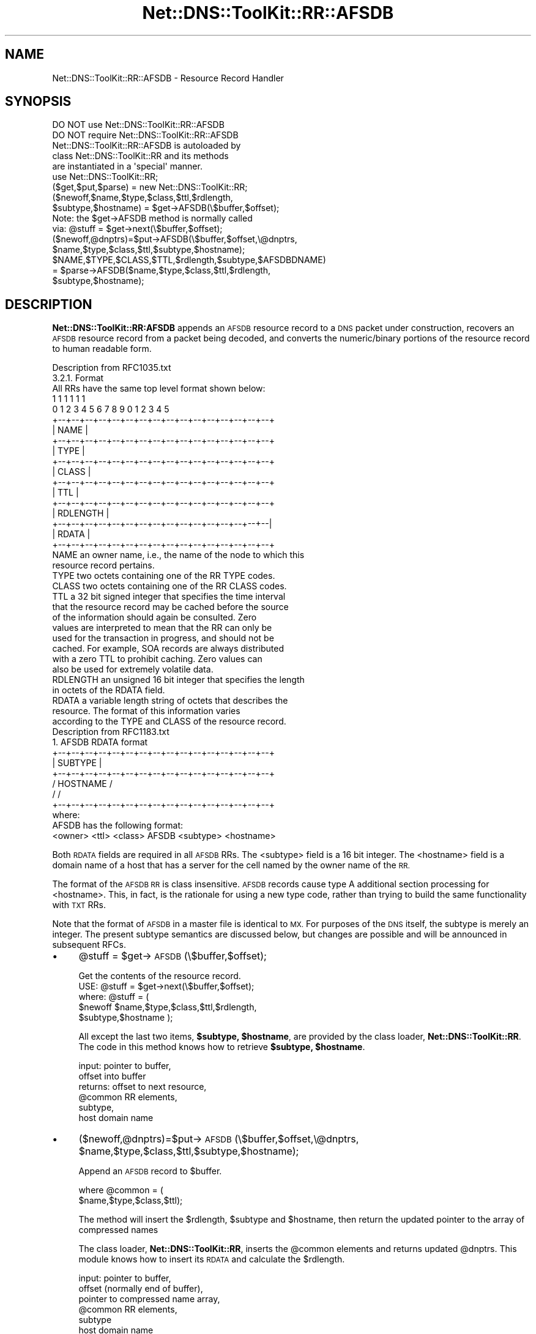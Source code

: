 .\" Automatically generated by Pod::Man 4.14 (Pod::Simple 3.40)
.\"
.\" Standard preamble:
.\" ========================================================================
.de Sp \" Vertical space (when we can't use .PP)
.if t .sp .5v
.if n .sp
..
.de Vb \" Begin verbatim text
.ft CW
.nf
.ne \\$1
..
.de Ve \" End verbatim text
.ft R
.fi
..
.\" Set up some character translations and predefined strings.  \*(-- will
.\" give an unbreakable dash, \*(PI will give pi, \*(L" will give a left
.\" double quote, and \*(R" will give a right double quote.  \*(C+ will
.\" give a nicer C++.  Capital omega is used to do unbreakable dashes and
.\" therefore won't be available.  \*(C` and \*(C' expand to `' in nroff,
.\" nothing in troff, for use with C<>.
.tr \(*W-
.ds C+ C\v'-.1v'\h'-1p'\s-2+\h'-1p'+\s0\v'.1v'\h'-1p'
.ie n \{\
.    ds -- \(*W-
.    ds PI pi
.    if (\n(.H=4u)&(1m=24u) .ds -- \(*W\h'-12u'\(*W\h'-12u'-\" diablo 10 pitch
.    if (\n(.H=4u)&(1m=20u) .ds -- \(*W\h'-12u'\(*W\h'-8u'-\"  diablo 12 pitch
.    ds L" ""
.    ds R" ""
.    ds C` ""
.    ds C' ""
'br\}
.el\{\
.    ds -- \|\(em\|
.    ds PI \(*p
.    ds L" ``
.    ds R" ''
.    ds C`
.    ds C'
'br\}
.\"
.\" Escape single quotes in literal strings from groff's Unicode transform.
.ie \n(.g .ds Aq \(aq
.el       .ds Aq '
.\"
.\" If the F register is >0, we'll generate index entries on stderr for
.\" titles (.TH), headers (.SH), subsections (.SS), items (.Ip), and index
.\" entries marked with X<> in POD.  Of course, you'll have to process the
.\" output yourself in some meaningful fashion.
.\"
.\" Avoid warning from groff about undefined register 'F'.
.de IX
..
.nr rF 0
.if \n(.g .if rF .nr rF 1
.if (\n(rF:(\n(.g==0)) \{\
.    if \nF \{\
.        de IX
.        tm Index:\\$1\t\\n%\t"\\$2"
..
.        if !\nF==2 \{\
.            nr % 0
.            nr F 2
.        \}
.    \}
.\}
.rr rF
.\" ========================================================================
.\"
.IX Title "Net::DNS::ToolKit::RR::AFSDB 3"
.TH Net::DNS::ToolKit::RR::AFSDB 3 "2011-11-05" "perl v5.32.0" "User Contributed Perl Documentation"
.\" For nroff, turn off justification.  Always turn off hyphenation; it makes
.\" way too many mistakes in technical documents.
.if n .ad l
.nh
.SH "NAME"
Net::DNS::ToolKit::RR::AFSDB \- Resource Record Handler
.SH "SYNOPSIS"
.IX Header "SYNOPSIS"
.Vb 2
\&  DO NOT use Net::DNS::ToolKit::RR::AFSDB
\&  DO NOT require Net::DNS::ToolKit::RR::AFSDB
\&
\&  Net::DNS::ToolKit::RR::AFSDB is autoloaded by 
\&  class Net::DNS::ToolKit::RR and its methods
\&  are instantiated in a \*(Aqspecial\*(Aq manner.
\&
\&  use Net::DNS::ToolKit::RR;
\&  ($get,$put,$parse) = new Net::DNS::ToolKit::RR;
\&
\&  ($newoff,$name,$type,$class,$ttl,$rdlength,
\&        $subtype,$hostname) = $get\->AFSDB(\e$buffer,$offset);
\&
\&  Note: the $get\->AFSDB method is normally called
\&  via:  @stuff = $get\->next(\e$buffer,$offset);
\&
\&  ($newoff,@dnptrs)=$put\->AFSDB(\e$buffer,$offset,\e@dnptrs,
\&        $name,$type,$class,$ttl,$subtype,$hostname);
\&
\&  $NAME,$TYPE,$CLASS,$TTL,$rdlength,$subtype,$AFSDBDNAME) 
\&    = $parse\->AFSDB($name,$type,$class,$ttl,$rdlength,
\&        $subtype,$hostname);
.Ve
.SH "DESCRIPTION"
.IX Header "DESCRIPTION"
\&\fBNet::DNS::ToolKit::RR:AFSDB\fR appends an \s-1AFSDB\s0 resource record to a \s-1DNS\s0 packet
under construction, recovers an \s-1AFSDB\s0 resource record from a packet being decoded, and
converts the numeric/binary portions of the resource record to human
readable form.
.PP
.Vb 1
\&  Description from RFC1035.txt
\&
\&  3.2.1. Format
\&
\&  All RRs have the same top level format shown below:
\&
\&                                    1  1  1  1  1  1
\&      0  1  2  3  4  5  6  7  8  9  0  1  2  3  4  5
\&    +\-\-+\-\-+\-\-+\-\-+\-\-+\-\-+\-\-+\-\-+\-\-+\-\-+\-\-+\-\-+\-\-+\-\-+\-\-+\-\-+  
\&    |                      NAME                     |
\&    +\-\-+\-\-+\-\-+\-\-+\-\-+\-\-+\-\-+\-\-+\-\-+\-\-+\-\-+\-\-+\-\-+\-\-+\-\-+\-\-+
\&    |                      TYPE                     |
\&    +\-\-+\-\-+\-\-+\-\-+\-\-+\-\-+\-\-+\-\-+\-\-+\-\-+\-\-+\-\-+\-\-+\-\-+\-\-+\-\-+
\&    |                     CLASS                     |
\&    +\-\-+\-\-+\-\-+\-\-+\-\-+\-\-+\-\-+\-\-+\-\-+\-\-+\-\-+\-\-+\-\-+\-\-+\-\-+\-\-+
\&    |                      TTL                      |
\&    +\-\-+\-\-+\-\-+\-\-+\-\-+\-\-+\-\-+\-\-+\-\-+\-\-+\-\-+\-\-+\-\-+\-\-+\-\-+\-\-+
\&    |                   RDLENGTH                    |
\&    +\-\-+\-\-+\-\-+\-\-+\-\-+\-\-+\-\-+\-\-+\-\-+\-\-+\-\-+\-\-+\-\-+\-\-+\-\-+\-\-|
\&    |                     RDATA                     |
\&    +\-\-+\-\-+\-\-+\-\-+\-\-+\-\-+\-\-+\-\-+\-\-+\-\-+\-\-+\-\-+\-\-+\-\-+\-\-+\-\-+
\&
\&  NAME  an owner name, i.e., the name of the node to which this
\&        resource record pertains.
\&
\&  TYPE  two octets containing one of the RR TYPE codes.
\&
\&  CLASS two octets containing one of the RR CLASS codes.
\&
\&  TTL   a 32 bit signed integer that specifies the time interval
\&        that the resource record may be cached before the source
\&        of the information should again be consulted.  Zero
\&        values are interpreted to mean that the RR can only be
\&        used for the transaction in progress, and should not be
\&        cached.  For example, SOA records are always distributed
\&        with a zero TTL to prohibit caching.  Zero values can
\&        also be used for extremely volatile data.
\&
\&  RDLENGTH an unsigned 16 bit integer that specifies the length
\&        in octets of the RDATA field.
\&
\&  RDATA a variable length string of octets that describes the
\&        resource.  The format of this information varies
\&        according to the TYPE and CLASS of the resource record.
\&
\&  Description from RFC1183.txt
\&
\&    1. AFSDB RDATA format
\&
\&    +\-\-+\-\-+\-\-+\-\-+\-\-+\-\-+\-\-+\-\-+\-\-+\-\-+\-\-+\-\-+\-\-+\-\-+\-\-+\-\-+
\&    |                    SUBTYPE                    |
\&    +\-\-+\-\-+\-\-+\-\-+\-\-+\-\-+\-\-+\-\-+\-\-+\-\-+\-\-+\-\-+\-\-+\-\-+\-\-+\-\-+
\&    /                   HOSTNAME                    /
\&    /                                               /
\&    +\-\-+\-\-+\-\-+\-\-+\-\-+\-\-+\-\-+\-\-+\-\-+\-\-+\-\-+\-\-+\-\-+\-\-+\-\-+\-\-+
\&
\&    where:
\&
\&   AFSDB has the following format:
\&
\&   <owner> <ttl> <class> AFSDB <subtype> <hostname>
.Ve
.PP
Both \s-1RDATA\s0 fields are required in all \s-1AFSDB\s0 RRs.  The <subtype> field
is a 16 bit integer.  The <hostname> field is a domain name of a host
that has a server for the cell named by the owner name of the \s-1RR.\s0
.PP
The format of the \s-1AFSDB RR\s0 is class insensitive.  \s-1AFSDB\s0 records cause
type A additional section processing for <hostname>.  This, in fact,
is the rationale for using a new type code, rather than trying to
build the same functionality with \s-1TXT\s0 RRs.
.PP
Note that the format of \s-1AFSDB\s0 in a master file is identical to \s-1MX.\s0
For purposes of the \s-1DNS\s0 itself, the subtype is merely an integer.
The present subtype semantics are discussed below, but changes are
possible and will be announced in subsequent RFCs.
.IP "\(bu" 4
\&\f(CW@stuff\fR = \f(CW$get\fR\->\s-1AFSDB\s0(\e$buffer,$offset);
.Sp
.Vb 1
\&  Get the contents of the resource record.
\&
\&  USE: @stuff = $get\->next(\e$buffer,$offset);
\&
\&  where: @stuff = (
\&  $newoff $name,$type,$class,$ttl,$rdlength,
\&  $subtype,$hostname );
.Ve
.Sp
All except the last two items, \fB\f(CB$subtype\fB, \f(CB$hostname\fB\fR, are provided by
the class loader, \fBNet::DNS::ToolKit::RR\fR. The code in this method knows
how to retrieve \fB\f(CB$subtype\fB, \f(CB$hostname\fB\fR.
.Sp
.Vb 6
\&  input:        pointer to buffer,
\&                offset into buffer
\&  returns:      offset to next resource,
\&                @common RR elements,
\&                subtype,
\&                host domain name
.Ve
.IP "\(bu" 4
($newoff,@dnptrs)=$put\->\s-1AFSDB\s0(\e$buffer,$offset,\e@dnptrs,
	\f(CW$name\fR,$type,$class,$ttl,$subtype,$hostname);
.Sp
Append an \s-1AFSDB\s0 record to \f(CW$buffer\fR.
.Sp
.Vb 2
\&  where @common = (
\&        $name,$type,$class,$ttl);
.Ve
.Sp
The method will insert the \f(CW$rdlength\fR, \f(CW$subtype\fR and \f(CW$hostname\fR, then
return the updated pointer to the array of compressed names
.Sp
The class loader, \fBNet::DNS::ToolKit::RR\fR, inserts the \f(CW@common\fR elements and
returns updated \f(CW@dnptrs\fR. This module knows how to insert its \s-1RDATA\s0 and
calculate the \f(CW$rdlength\fR.
.Sp
.Vb 9
\&  input:        pointer to buffer,
\&                offset (normally end of buffer), 
\&                pointer to compressed name array,
\&                @common RR elements,
\&                subtype
\&                host domain name
\&  output:       offset to next RR,
\&                new compressed name pointer array,
\&           or   empty list () on error.
.Ve
.IP "\(bu" 4
(@COMMON,$subtype,$AFSDBDNAME) = \f(CW$parse\fR\->\s-1AFSDB\s0(@common,$subtype,$hostname);
.Sp
Converts binary/numeric field data into human readable form. The common \s-1RR\s0
elements are supplied by the class loader, \fBNet::DNS::ToolKit::RR\fR.
For \s-1AFSDB RR\s0's, this returns \f(CW$hostname\fR terminated with '.'
.Sp
.Vb 4
\&  input:        subtype,
\&                AFSDB Domain Name
\&  returns:      subtype
\&                AFSDB Domain Name.
.Ve
.SH "DEPENDENCIES"
.IX Header "DEPENDENCIES"
.Vb 2
\&        Net::DNS::ToolKit
\&        Net::DNS::Codes
.Ve
.SH "EXPORT"
.IX Header "EXPORT"
.Vb 1
\&        none
.Ve
.SH "AUTHOR"
.IX Header "AUTHOR"
Michael Robinton <michael@bizsystems.com>
.SH "COPYRIGHT"
.IX Header "COPYRIGHT"
.Vb 1
\&    Copyright 2003 \- 2011, Michael Robinton <michael@bizsystems.com>
.Ve
.PP
Michael Robinton <michael@bizsystems.com>
.PP
All rights reserved.
.PP
This program is free software; you can redistribute it and/or modify
it under the terms of either:
.PP
.Vb 3
\&  a) the GNU General Public License as published by the Free
\&  Software Foundation; either version 2, or (at your option) any
\&  later version, or
\&
\&  b) the "Artistic License" which comes with this distribution.
.Ve
.PP
This program is distributed in the hope that it will be useful,
but \s-1WITHOUT ANY WARRANTY\s0; without even the implied warranty of 
\&\s-1MERCHANTABILITY\s0 or \s-1FITNESS FOR A PARTICULAR PURPOSE.\s0  See either    
the \s-1GNU\s0 General Public License or the Artistic License for more details.
.PP
You should have received a copy of the Artistic License with this
distribution, in the file named \*(L"Artistic\*(R".  If not, I'll be glad to provide
one.
.PP
You should also have received a copy of the \s-1GNU\s0 General Public License
along with this program in the file named \*(L"Copying\*(R". If not, write to the
.PP
.Vb 3
\&        Free Software Foundation, Inc.                        
\&        59 Temple Place, Suite 330
\&        Boston, MA  02111\-1307, USA
.Ve
.PP
or visit their web page on the internet at:
.PP
.Vb 1
\&        http://www.gnu.org/copyleft/gpl.html.
.Ve
.SH "See also:"
.IX Header "See also:"
\&\fBNet::DNS::Codes\fR\|(3), \fBNet::DNS::ToolKit\fR\|(3)
